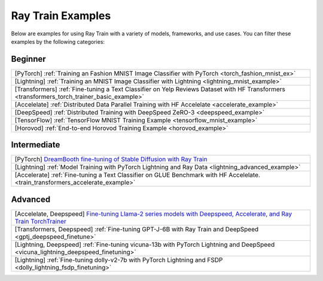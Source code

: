 .. _train-examples:

Ray Train Examples
==================

.. Example .rst files should be organized in the same manner as the
   .py files in ray/python/ray/train/examples.

Below are examples for using Ray Train with a variety of models, frameworks,
and use cases. You can filter these examples by the following categories:

Beginner
--------

.. list-table::

  * - [PyTorch] :ref:`Training an Fashion MNIST Image Classifier with PyTorch <torch_fashion_mnist_ex>`
  * - [Lightning] :ref:`Training an MNIST Image Classifier with Lightning <lightning_mnist_example>`
  * - [Transformers] :ref:`Fine-tuning a Text Classifier on Yelp Reviews Dataset with HF Transformers <transformers_torch_trainer_basic_example>`
  * - [Accelelate] :ref:`Distributed Data Parallel Training with HF Accelelate <accelerate_example>`
  * - [DeepSpeed] :ref:`Distributed Training with DeepSpeed ZeRO-3 <deepspeed_example>`
  * - [TensorFlow] :ref:`TensorFlow MNIST Training Example <tensorflow_mnist_example>`
  * - [Horovod] :ref:`End-to-end Horovod Training Example <horovod_example>`

Intermediate
------------

.. list-table::

  * - [PyTorch] `DreamBooth fine-tuning of Stable Diffusion with Ray Train <https://github.com/ray-project/ray/tree/master/doc/source/templates/05_dreambooth_finetuning>`_
  * - [Lightning] :ref:`Model Training with PyTorch Lightning and Ray Data <lightning_advanced_example>`
  * - [Accelerate] :ref:`Fine-tuning a Text Classifier on GLUE Benchmark with HF Accelelate. <train_transformers_accelerate_example>`


Advanced
--------

.. list-table::

  * - [Accelelate, Deepspeed] `Fine-tuning Llama-2 series models with Deepspeed, Accelerate, and Ray Train TorchTrainer <https://github.com/ray-project/ray/tree/master/doc/source/templates/04_finetuning_llms_with_deepspeed>`_
  * - [Transformers, Deepspeed] :ref:`Fine-tuning GPT-J-6B with Ray Train and DeepSpeed <gptj_deepspeed_finetune>`
  * - [Lightning, Deepspeed] :ref:`Fine-tuning vicuna-13b with PyTorch Lightning and DeepSpeed <vicuna_lightning_deepspeed_finetuning>`
  * - [Lightning] :ref:`Fine-tuning dolly-v2-7b with PyTorch Lightning and FSDP <dolly_lightning_fsdp_finetuning>`
